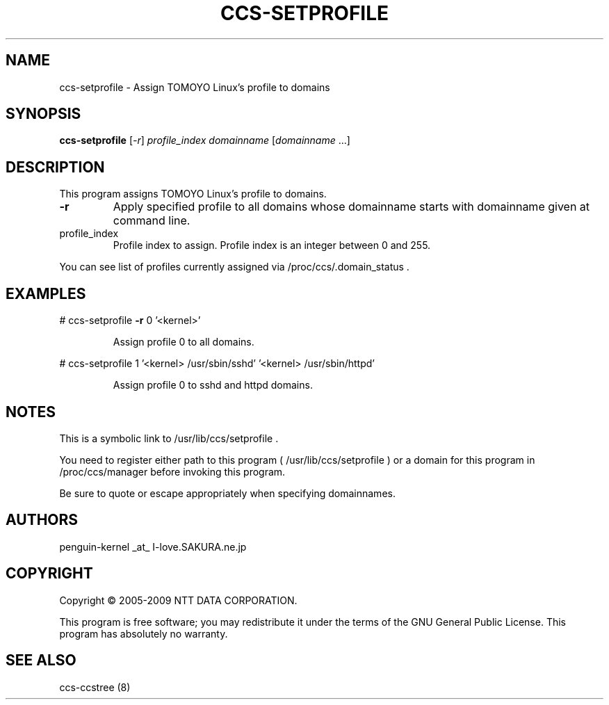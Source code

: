 .\" DO NOT MODIFY THIS FILE!  It was generated by help2man 1.36.
.TH CCS-SETPROFILE "8" "May 2009" "ccs-setprofile 1.6.8" "System Administration Utilities"
.SH NAME
ccs-setprofile \- Assign TOMOYO Linux's profile to domains
.SH SYNOPSIS
.B ccs-setprofile
[\fI-r\fR] \fIprofile_index domainname \fR[\fIdomainname \fR...]
.SH DESCRIPTION
This program assigns TOMOYO Linux's profile to domains.
.TP
\fB\-r\fR
Apply specified profile to all domains whose domainname starts with domainname given at command line.
.TP
profile_index
Profile index to assign. Profile index is an integer between 0 and 255.
.PP
You can see list of profiles currently assigned via /proc/ccs/.domain_status .
.SH EXAMPLES

# ccs\-setprofile \fB\-r\fR 0 '<kernel>'
.IP
Assign profile 0 to all domains.
.PP
# ccs\-setprofile 1 '<kernel> /usr/sbin/sshd' '<kernel> /usr/sbin/httpd'
.IP
Assign profile 0 to sshd and httpd domains.
.SH NOTES

 This is a symbolic link to /usr/lib/ccs/setprofile .

 You need to register either path to this program ( /usr/lib/ccs/setprofile ) or a domain for this program in /proc/ccs/manager before invoking this program.

 Be sure to quote or escape appropriately when specifying domainnames.
.SH AUTHORS

 penguin-kernel _at_ I-love.SAKURA.ne.jp
.SH COPYRIGHT
Copyright \(co 2005-2009 NTT DATA CORPORATION.
.PP
This program is free software; you may redistribute it under the terms of
the GNU General Public License. This program has absolutely no warranty.
.SH "SEE ALSO"

 ccs-ccstree (8)
